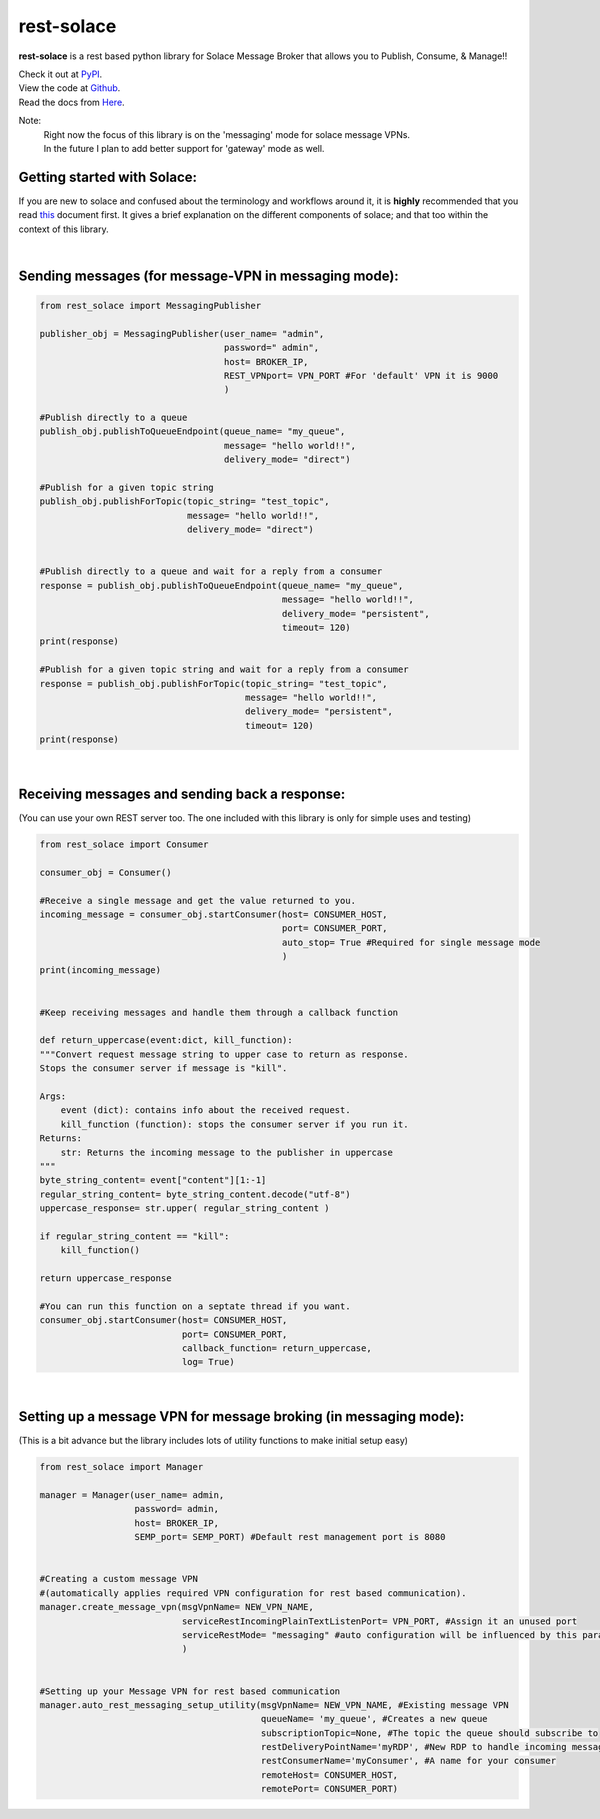 rest-solace
===============

**rest-solace** is a rest based python library for Solace Message Broker that allows you to Publish, Consume, & Manage!!

| Check it out at `PyPI <https://pypi.org/project/rest-solace/>`_.
| View the code at `Github <https://github.com/skyler-guha/rest-solace/>`_.
| Read the docs from `Here <https://github.com/skyler-guha/rest-solace/blob/master/docs/index.rst/>`_.

Note: 
    | Right now the focus of this library is on the 'messaging' mode for solace message VPNs.
    | In the future I plan to add better support for 'gateway' mode as well.

Getting started with Solace:
-----------------------------
If you are new to solace and confused about the terminology and workflows around it, it is **highly** recommended 
that you read `this <https://github.com/skyler-guha/rest-solace/blob/master/docs/getting_started_with_solace.rst/>`_ document first.
It gives a brief explanation on the different components of solace; and that too within the context of this library.

|

Sending messages (for message-VPN in messaging mode):
-----------------------------------------------------

.. code-block:: python

    from rest_solace import MessagingPublisher

    publisher_obj = MessagingPublisher(user_name= "admin", 
                                       password=" admin", 
                                       host= BROKER_IP, 
                                       REST_VPNport= VPN_PORT #For 'default' VPN it is 9000
                                       )

    #Publish directly to a queue
    publish_obj.publishToQueueEndpoint(queue_name= "my_queue", 
                                       message= "hello world!!",
                                       delivery_mode= "direct")
    
    #Publish for a given topic string
    publish_obj.publishForTopic(topic_string= "test_topic", 
                                message= "hello world!!",
                                delivery_mode= "direct")


    #Publish directly to a queue and wait for a reply from a consumer
    response = publish_obj.publishToQueueEndpoint(queue_name= "my_queue", 
                                                  message= "hello world!!",
                                                  delivery_mode= "persistent",
                                                  timeout= 120)
    print(response)

    #Publish for a given topic string and wait for a reply from a consumer
    response = publish_obj.publishForTopic(topic_string= "test_topic", 
                                           message= "hello world!!",
                                           delivery_mode= "persistent",
                                           timeout= 120)
    print(response)

|

Receiving messages and sending back a response:
-----------------------------------------------
(You can use your own REST server too. The one included with this library is only for simple uses and testing)

.. code-block:: python

    from rest_solace import Consumer

    consumer_obj = Consumer()

    #Receive a single message and get the value returned to you.
    incoming_message = consumer_obj.startConsumer(host= CONSUMER_HOST, 
                                                  port= CONSUMER_PORT, 
                                                  auto_stop= True #Required for single message mode
                                                  )
    print(incoming_message)


    #Keep receiving messages and handle them through a callback function

    def return_uppercase(event:dict, kill_function):
    """Convert request message string to upper case to return as response.
    Stops the consumer server if message is "kill".

    Args:
        event (dict): contains info about the received request.
        kill_function (function): stops the consumer server if you run it.
    Returns:
        str: Returns the incoming message to the publisher in uppercase
    """
    byte_string_content= event["content"][1:-1]
    regular_string_content= byte_string_content.decode("utf-8")
    uppercase_response= str.upper( regular_string_content ) 
    
    if regular_string_content == "kill":
        kill_function()
    
    return uppercase_response

    #You can run this function on a septate thread if you want.
    consumer_obj.startConsumer(host= CONSUMER_HOST, 
                               port= CONSUMER_PORT,
                               callback_function= return_uppercase, 
                               log= True) 

|

Setting up a message VPN for message broking (in messaging mode):
------------------------------------------------------------------
(This is a bit advance but the library includes lots of utility functions to make initial setup easy)

.. code-block:: python

    from rest_solace import Manager

    manager = Manager(user_name= admin, 
                      password= admin, 
                      host= BROKER_IP, 
                      SEMP_port= SEMP_PORT) #Default rest management port is 8080

    
    #Creating a custom message VPN 
    #(automatically applies required VPN configuration for rest based communication).
    manager.create_message_vpn(msgVpnName= NEW_VPN_NAME,
                               serviceRestIncomingPlainTextListenPort= VPN_PORT, #Assign it an unused port
                               serviceRestMode= "messaging" #auto configuration will be influenced by this parameter
                               )

    
    #Setting up your Message VPN for rest based communication
    manager.auto_rest_messaging_setup_utility(msgVpnName= NEW_VPN_NAME, #Existing message VPN
                                              queueName= 'my_queue', #Creates a new queue
                                              subscriptionTopic=None, #The topic the queue should subscribe to
                                              restDeliveryPointName='myRDP', #New RDP to handle incoming messages
                                              restConsumerName='myConsumer', #A name for your consumer
                                              remoteHost= CONSUMER_HOST, 
                                              remotePort= CONSUMER_PORT)

    


    
..
   _Note: Make sure to indent using spaces in the code blocks!